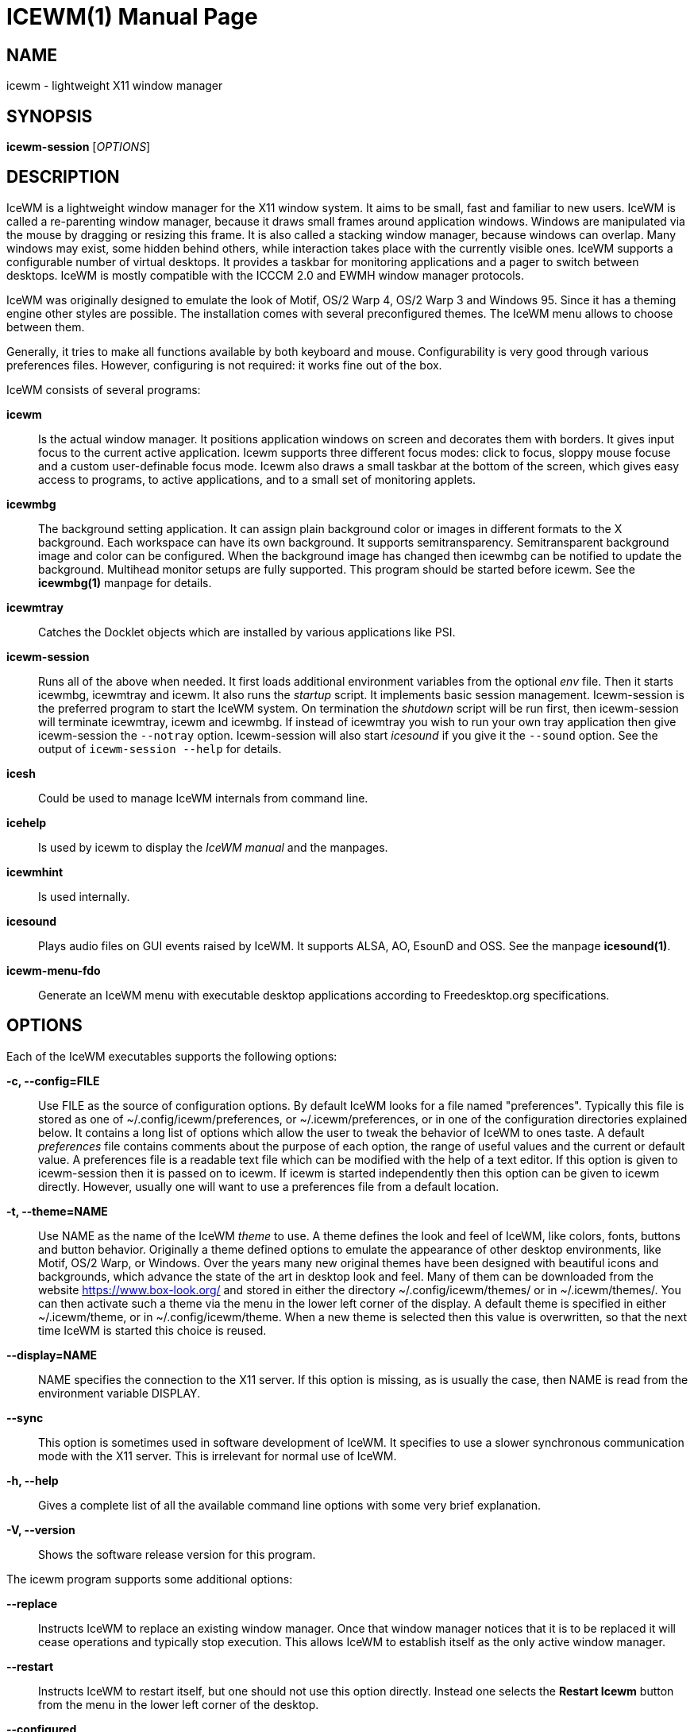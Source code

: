 ICEWM(1)
========
:doctype: manpage


NAME
----
icewm - lightweight X11 window manager


SYNOPSIS
--------
*icewm-session* ['OPTIONS']


DESCRIPTION
-----------
IceWM
is a lightweight window manager for the X11 window system.
It aims to be small, fast and familiar to new users.
IceWM is called a re-parenting window manager, because
it draws small frames around application windows.
Windows are manipulated via the mouse by dragging or resizing this frame.
It is also called a stacking window manager, because windows can overlap.
Many windows may exist, some hidden behind others,
while interaction takes place with the currently visible ones.
IceWM supports a configurable number of virtual desktops.
It provides a taskbar for monitoring applications
and a pager to switch between desktops.
IceWM is mostly compatible with the ICCCM 2.0 and EWMH window manager protocols.

IceWM was originally designed to emulate the look of Motif,
OS/2 Warp 4, OS/2 Warp 3 and Windows 95.
Since it has a theming engine other styles are possible.
The installation comes with several preconfigured themes.
The IceWM menu allows to choose between them.

Generally, it tries to make all functions available
by both keyboard and mouse.
Configurability is very good through various preferences files.
However, configuring is not required:
it works fine out of the box.

IceWM consists of several programs:

*icewm*::
Is the actual window manager. It positions application windows
on screen and decorates them with borders. It gives input focus to
the current active application. Icewm supports three different
focus modes: click to focus, sloppy mouse focuse and a custom
user-definable focus mode. Icewm also draws a small taskbar
at the bottom of the screen, which gives easy access to programs,
to active applications, and to a small set of monitoring applets.

*icewmbg*::
The background setting application. It can assign plain
background color or images in different formats to the X background.
Each workspace can have its own background.
It supports semitransparency. Semitransparent background image
and color can be configured. When the background image has changed
then icewmbg can be notified to update the background.
Multihead monitor setups are fully supported.
This program should be started before icewm.
See the *icewmbg(1)* manpage for details.

*icewmtray*::
Catches the Docklet objects which are installed by various
applications like PSI.

*icewm-session*::
Runs all of the above when needed.
It first loads additional environment variables from the optional
'env'
file. Then it starts icewmbg, icewmtray and icewm.
It also runs the
'startup'
script.
It implements basic session management.
Icewm-session is the preferred program to start the IceWM system.
On termination the
'shutdown'
script will be run first, then icewm-session will terminate
icewmtray, icewm and icewmbg.
If instead of icewmtray you wish to run your own tray application
then give icewm-session the `--notray` option.
Icewm-session will also start 'icesound'
if you give it the `--sound` option.
See the output of `icewm-session --help` for details.

*icesh*::
Could be used to manage IceWM internals from command line.

*icehelp*::
Is used by icewm to display the 'IceWM manual' and the manpages.

*icewmhint*::
Is used internally.

*icesound*::
Plays audio files on GUI events raised by IceWM.
It supports ALSA, AO, EsounD and OSS.
See the manpage *icesound(1)*.

*icewm-menu-fdo*::
Generate an IceWM menu with executable desktop applications
according to Freedesktop.org specifications.

OPTIONS
-------
Each of the IceWM executables supports the following options:

*-c, --config=FILE*::
Use FILE as the source of configuration options.
By default IceWM looks for a file named "preferences".
Typically this file is stored as one of ~/.config/icewm/preferences,
or ~/.icewm/preferences, or in one of the configuration
directories explained below. It contains a long list of options
which allow the user to tweak the behavior of IceWM to ones taste.
A default
'preferences'
file contains comments about the purpose
of each option, the range of useful values and the
current or default value. A preferences file is a readable
text file which can be modified with the help of a text editor.
If this option is given to icewm-session then it is passed
on to icewm. If icewm is started independently then this option
can be given to icewm directly. However, usually one will
want to use a preferences file from a default location.

*-t, --theme=NAME*::
Use NAME as the name of the IceWM
'theme'
to use.
A theme defines the look and feel of IceWM,
like colors, fonts, buttons and button behavior.
Originally a theme defined options to emulate
the appearance of other desktop environments,
like Motif, OS/2 Warp, or Windows.
Over the years many new original themes have been
designed with beautiful icons and backgrounds, which
advance the state of the art in desktop look and feel.
Many of them can be downloaded from the website
https://www.box-look.org/ and stored in either the
directory ~/.config/icewm/themes/ or in ~/.icewm/themes/.
You can then activate such a theme via the
menu in the lower left corner of the display.
A default theme is specified in either
~/.icewm/theme, or in ~/.config/icewm/theme.
When a new theme is selected then this value is overwritten,
so that the next time IceWM is started this choice is reused.

*--display=NAME*::
NAME specifies the connection to the X11 server.
If this option is missing, as is usually the case,
then NAME is read from the environment variable DISPLAY.

*--sync*::
This option is sometimes used in software development of IceWM.
It specifies to use a slower synchronous communication mode
with the X11 server.  This is irrelevant for normal use of IceWM.

*-h, --help*::
Gives a complete list of all the available command line options
with some very brief explanation.

*-V, --version*::
Shows the software release version for this program.


The icewm program supports some additional options:

*--replace*::
Instructs IceWM to replace an existing window manager.
Once that window manager notices that it is to be replaced
it will cease operations and typically stop execution.
This allows IceWM to establish itself as the only active
window manager.

*--restart*::
Instructs IceWM to restart itself, but one should not
use this option directly. Instead one selects the
*Restart Icewm*
button from the menu in the lower left corner of the desktop.

*--configured*::
Shows a list of configuration options which were
enabled when IceWM was compiled from source code.
This can be helpful if one suspects some functionality may be missing.

*--directories*::
Gives a list of directories where IceWM will look for configuration data.
This list is printed in the actual order in which IceWM uses it
to search for configuration files.

*--list-themes*::
Icewm will search all the configuration directories for
theme files and print a list of all found themes.

*--postpreferences*::
This gives a long list of all the internal IceWM options
with their actual values after icewm has processed all of
the configuration and theme files. In some advanced
scenarios this can be helpful to inspect which configuration
was chosen or whether option formatting was correct.


TASKBAR
-------
On startup IceWM launches the taskbar at the bottom of the screen.
The taskbar consists from left to right  of the following components:

The
'menu button'
in the lower left corner gives access to the IceWM
root menu. This menu has submenus to start applications,
to control IceWM settings, and the IceWM Logout menu.

The
'Show Desktop'
button unmaps all application windows to fully uncover the desktop.

The 
'Window list menu button'
gives access to a menu with a list of active windows
for the current workspace and a list of workspaces
with submenus for their active application windows.

The
'toolbar'
is a list of icons for applications which are
defined in the toolbar configuration file.

The
'workspace list'
shows one button for each workspace.
The current workspace is indicated by a pressed button.
Pressing another workspace button switches to that workspace.
The workspaces are defined in the preferences file.
When
*PagerShowPreview*
is turned on a small graphical summary for each workspace is shown.

The
'task pane'
consists of a list of wide buttons for each application
which is running on the current workspace.
Each task button shows the application icon and the application title.
The active application is indicated by a pressed button.
This is the application which has input focus.
Pressing another button activates that application:
it is brought to the foreground and receives input focus.

If there are not many application buttons then a stretch of plain
taskbar is visible.
Clicking on it with the right mouse button gives the taskbar menu.

The
'tray applet'
shows Docklet objects.

The
'APM applet'
shows battery power status.

The
'Net applet'
shows network activity.
Network devices to monitor are given by the
*NetworkStatusDevice*
option.

The
'Mem applet'
monitors memory usage.

The
'CPU applet'
monitors processor utilization.

The
'Mailbox applet'
monitors mailbox status changes.
The location of the mailbox is given by the
*MailBoxPath*
preferences option or else by the
*MAIL*
environment variable.
It can be the path of a local mail spool file or
the specification of a remote
'POP3'
or
'IMAP'
location.
For example:
*MailBoxPath="pop3://myname:password@host.com/"*

The
'Clock applet'
shows the current time and date.
It is configured by the
*TimeFormat*
option.

The
'taskbar collapse button'
collapses the taskbar and hides it.

Not all IceWM applets may show up on the taskbar.
They must have been enabled during configuration of the IceWM software.
Their appearance is also controlled by options in the preferences file.


INPUT FOCUS
-----------
Of all visible windows only one can be the
'active window.'
This is the window which has
'input focus.'
It is the primary receiver of keyboard and mouse events
and hence one can interact with the application
which created that window.
A primary task of a window manager is to allow the user
to switch input focus between different windows.
The primary means to do this is the mouse pointer.
By moving the mouse pointer over the screen to
another window, and perhaps also by clicking
on a window, input focus can be directed. 

The
'FocusMode'
option controls the way IceWM
gives input focus to applications.
It is initialized by the
'focus_mode'
configuration file.
The focus mode is set via the 'Focus menu'.
IceWM supports six focus models:

1. 'Click-to-focus' is the default focus mode.
In this mode changing input focus requires to click a window with the
left mouse button. The window is raised if needed.
When an application requests focus its taskpane button flashes.
This gives the option to honor this request or to ignore it.
When a new application window appears it automatically receives focus.
Also when a hidden application raises to the front it receives focus.
2. 'Sloppy-mouse-focus'
sets input focus merely by moving the mouse pointer over a window.
It is called sloppy, because if the mouse then leaves the window
and moves to the desktop background the input
focus remains with the last active window.
When a window receives focus it is raised.
When an application requests focus its taskpane button flashes.
A new application or an application which raises to the front
automatically receives focus.
3. In 'Explicit-focus' focus is even more user-controlled
than 'Click-to-focus'.
When a window receives focus it is not raised by default,
unless the frame border is clicked.
No flashing occurs when an application requests focus.
When a new application window appears it does not receive focus.
Only by explicit clicking on a window is focus directed.
4. 'Strict-mouse-focus' is like 'Sloppy' but focus remains
with the last window. New applications don't receive focus
and are mapped behind other windows.
When an application raises to the front it still does not get focus.
5. 'Quiet-sloppy-focus' is like 'Sloppy' but no disturbing flashing
occurs on the taskbar when an application requests focus.
6. 'Custom-mode'
is a focus mode which is defined in detail by ten options
in the 'preferences' file.
These are:
ClickToFocus,
FocusOnAppRaise,
RequestFocusOnAppRaise,
RaiseOnFocus,
RaiseOnClickClient,
FocusChangesWorkspace,
FocusOnMap,
FocusOnMapTransient,
FocusOnMapTransientActive,
MapInactiveOnTop.
All non-Custom focus modes override these ten options.

Apart from the mouse, IceWM supports changing input
focus in two other ways. Both involve the keyboard.
The first uses the
'QuickSwitch window.'
It is activated by pressing
*Alt+Tab*
or
*Alt+Shift+Tab.*
A window pops up in the center of the screen
with a narrow band over the next or previous
window which will receive input focus
when the Alt key is released.
By repeatedly pressing Alt+Tab or Alt+Shift+Tab
one can cycle through all windows.

The second keyboard method involves pressing
*Alt+Esc*
or
*Alt+Shift+Esc.*
Input focus is immediately changed to the next
or previous window, which will be raised to
make it fully visible.

WINDOW PLACEMENT
----------------
A second important task of a window manager
is to place new windows on the screen.
By default IceWM chooses a placement with minimal overlap,
but this is determined by the
*SmartPlacement*
option in the preferences file.
If SmartPlacement is turned off then windows are placed
in sequence from left to right and top to bottom.
One can also turn on
*ManualPlacement.*
Then new windows appear initially in the top left corner
and the mouse cursor changes into a fist.
By moving the fist cursor to a suitable location and
clicking the new window will appear at the mouse click location.

WINDOW LAYERS
-------------
Windows can overlap.
Which window appears on top is determined by three features.
Newer windows appear over older windows.
By clicking on a window it is raised to the top.
But both are overruled by the
'window layer.'
Windows can be placed in different layers via the
*Layers*
menu.
Click with the right mouse button on the window frame
and select
*Layer.*
From there choose one of seven window layers.
These are ordered from higher to lower.
Windows in higher layers appear over windows in lower layers.

WORKSPACES
----------
IceWM supports multiple virtual desktops called workspaces.
A workspace is like a screen where a subset of all
application windows are mapped.
Thanks to multiple workspaces we can more easily
manage a large number of applications.
The number of workspaces and their names are configurable in the
'preferences'
file through the
*WorkspaceNames*
option.
By default four workspaces are created
with the names 1, 2, 3 and 4 thus:

  WorkspaceNames=" 1 ", " 2 ", " 3 ", " 4 "

This syntax is typical for IceWM options which receive multiple values.
It is a list of comma separated values each of which can be quoted.

The workspaces are visible on the toolbar.
One can switch to a different workspace by pressing the workspace button
in the toolbar, but after becoming familiar with the
'keyboard shortcuts'
below one will want to use a hotkey to choose a workspace.
If the
*EdgeSwitch*
options is enabled in the preferences file
(with sub-options
*HorizontalEdgeSwitch*
and
*VerticalEdgeSwitch)*
then one can move to the next or previous workspace
by moving the mouse to the edge of the screen.
The
*ContinuousEdgeSwitch*
option enables continuous movement to subsequent workspaces.
The
*EdgeSwitchDelay*
option says how long to wait before a change of workspace occurs.

To move an application window to a different workspace
one can use a keyboard shortcut.
Another option is to select the
*Move To*
submenu in the window menu of the window frame.

KEYBOARD SHORTCUTS
------------------
IceWM supports a large number of hotkeys to activate
some behavior with a single key combination.
These are all configurable in the preferences file.
Here we give their default values,
followed by their preferences names
and short descriptions of their effect:

*Alt+F1*::
KeyWinRaise raises the window which currently has input focus. 

*Alt+F2*::
KeyWinOccupyAll makes the active window occupy all workspaces.

*Alt+F3*::
KeyWinLower lowers the window which currently has input focus.

*Alt+F4*::
KeyWinClose closes the active window.

*Alt+F5*::
KeyWinRestore restores the active window to its visible state.

*Alt+F6*::
KeyWinNext switches focus to the next window.

*Alt+Shift+F6*::
KeyWinPrev switches focus to the previous window.

*Alt+F7*::
KeyWinMove starts movement of the active window.

*Alt+F8*::
KeyWinSize starts resizing of the active window.

*Alt+F9*::
KeyWinMinimize iconifies the active window.

*Alt+F10*::
KeyWinMaximize maximizes the active window with borders.

*Alt+Shift+F10*::
KeyWinMaximizeVert maximizes the active window vertically.

*Alt+F11*::
KeyWinFullscreen maximizes the active window without borders.

*Alt+F12*::
KeyWinRollup rolls up the active window.

*Alt+Shift+F12*::
KeyWinHide hides the active window.

*Alt+Space*::
KeyWinMenu posts the window menu.

*Ctrl+Alt+KP_7*::
KeyWinArrangeNW moves the active window to the top left corner of the screen.

*Ctrl+Alt+KP_8*::
KeyWinArrangeN moves the active window to the top middle of the screen.

*Ctrl+Alt+KP_9*::
KeyWinArrangeNE moves the active window to the top right of the screen.

*Ctrl+Alt+KP_6*::
KeyWinArrangeE moves the active window to the middle right of the screen.

*Ctrl+Alt+KP_3*::
KeyWinArrangeSE moves the active window to the bottom right of the screen.

*Ctrl+Alt+KP_2*::
KeyWinArrangeS moves the active window to the bottom middle of the screen.

*Ctrl+Alt+KP_1*::
KeyWinArrangeSW moves the active window to the bottom left of the screen.

*Ctrl+Alt+KP_4*::
KeyWinArrangeW moves the active window to the middle left of the screen.

*Ctrl+Alt+KP_5*::
KeyWinArrangeC moves the active window to the center of the screen.

*Shift+Esc*::
KeySysWinMenu posts the system window menu.

*Alt+Ctrl+Del*::
KeySysDialog opens the IceWM system dialog in the center of the screen.

*Ctrl+Esc*::
KeySysMenu activates the IceWM root menu in the lower left corner.

*Alt+Ctrl+Esc*::
KeySysWindowList opens the IceWM system window list in the center of the screen.

*Alt+Ctrl+Space*::
KeySysAddressBar opens the address bar in the taskbar where a command can be typed.

*Alt+Ctrl+Left*::
KeySysWorkspacePrev goes one workspace to the left.

*Alt+Ctrl+Right*::
KeySysWorkspaceNext goes one workspace to the right.

*Alt+Ctrl+Down*::
KeySysWorkspaceLast goes to the previous workspace.

*Alt+Ctrl+Shift+Left*::
KeySysWorkspacePrevTakeWin takes the active window one workspace to the left.

*Alt+Ctrl+Shift+Right*::
KeySysWorkspaceNextTakeWin takes the active window one workspace to the right.

*Alt+Ctrl+Shift+Down*::
KeySysWorkspaceLastTakeWin takes the active window to the previous workspace.

*Alt+Ctrl+1*::
KeySysWorkspace1 goes to workspace 1.

*Alt+Ctrl+2*::
KeySysWorkspace2 goes to workspace 2.

*Alt+Ctrl+3*::
KeySysWorkspace3 goes to workspace 3.

*Alt+Ctrl+4*::
KeySysWorkspace4 goes to workspace 4.

*Alt+Ctrl+5*::
KeySysWorkspace5 goes to workspace 5.

*Alt+Ctrl+6*::
KeySysWorkspace6 goes to workspace 6.

*Alt+Ctrl+7*::
KeySysWorkspace7 goes to workspace 7.

*Alt+Ctrl+8*::
KeySysWorkspace8 goes to workspace 8.

*Alt+Ctrl+9*::
KeySysWorkspace9 goes to workspace 9.

*Alt+Ctrl+0*::
KeySysWorkspace10 goes to workspace 10.

*Alt+Ctrl+bracketleft*::
KeySysWorkspace11 goes to workspace 11.

*Alt+Ctrl+bracketright*::
KeySysWorkspace12 goes to workspace 12.

*Alt+Ctrl+Shift+1*::
KeySysWorkspace1TakeWin takes the active window to workspace 1.

*Alt+Ctrl+Shift+2*::
KeySysWorkspace2TakeWin takes the active window to workspace 2.

*Alt+Ctrl+Shift+3*::
KeySysWorkspace3TakeWin takes the active window to workspace 3.

*Alt+Ctrl+Shift+4*::
KeySysWorkspace4TakeWin takes the active window to workspace 4.

*Alt+Ctrl+Shift+5*::
KeySysWorkspace5TakeWin takes the active window to workspace 5.

*Alt+Ctrl+Shift+6*::
KeySysWorkspace6TakeWin takes the active window to workspace 6.

*Alt+Ctrl+Shift+7*::
KeySysWorkspace7TakeWin takes the active window to workspace 7.

*Alt+Ctrl+Shift+8*::
KeySysWorkspace8TakeWin takes the active window to workspace 8.

*Alt+Ctrl+Shift+9*::
KeySysWorkspace9TakeWin takes the active window to workspace 9.

*Alt+Ctrl+Shift+0*::
KeySysWorkspace10TakeWin takes the active window to workspace 10.

*Alt+Ctrl+Shift+bracketleft*::
KeySysWorkspace11TakeWin takes the active window to workspace 11.

*Alt+Ctrl+Shift+bracketright*::
KeySysWorkspace12TakeWin takes the active window to workspace 12.

*Alt+Shift+F2*::
KeySysTileVertical tiles all windows from left to right maximized vertically.

*Alt+Shift+F3*::
KeySysTileHorizontal tiles all windows from top to bottom maximized horizontally.

*Alt+Shift+F4*::
KeySysCascade makes a horizontal cascade of all windows which are maximized vertically.

*Alt+Shift+F5*::
KeySysArrange rearranges the windows.

*Alt+Shift+F7*::
KeySysUndoArrange undoes arrangement.

*Alt+Shift+F8*::
KeySysArrangeIcons rearranges icons.

*Alt+Shift+F9*::
KeySysMinimizeAll minimizes all windows.

*Alt+Shift+F11*::
KeySysHideAll hides all windows.

*Alt+Ctrl+d*::
KeySysShowDesktop unmaps all windows to show the desktop.

*Alt+Ctrl+h*::
KeySysCollapseTaskBar hides the taskbar.


MOUSE BINDINGS
--------------
You can control windows by a modified mouse button press:

*Alt+Pointer_Button1*::
MouseWinMove moves the window under the mouse over the screen.

*Alt+Pointer_Button3*::
MouseWinSize resizes the window.
Keep the key and button pressed.
To enlarge the window move the mouse button away from the center.
To shrink it move towards the center.

*Ctrl+Alt+Pointer_Button1*::
MouseWinRaise raises the window under the mouse.

Clicking on the
'desktop'
activates a menu.
The middle button shows the window list (DesktopWinListButton=2).
The right button shows the root menu (DesktopMenuButton=3).

The
'title frame'
of a window also listens for mouse clicks.
Left double clicking maximizes the window (TitleBarMaximizeButton=1).
Middle double clicking rolls up the window (TitleBarRollupButton=2).
Pressing a mouse button and moving it will move the window.
Alt + left button lowers the window.

When the mouse is on the
'window frame'
then a left click raises the window.
Dragging with the left button down resizes the window.
Clicking the right button pops up the context menu.
Dragging with the right button moves the window.

SIGNALS
-------
Icewm supports the following signals:

*SIGHUP*::
Icewm will restart itself. It is a way to reload the configuration.

*SIGINT*::
*SIGTERM*::
Icewm will cease to manage application windows and terminate.

*SIGQUIT*::
Icewm will initiate the 'Logout' procedure.
If a *LogoutCommand* preferences option was configured it will be executed.


ENVIRONMENT VARIABLES
---------------------
*XDG_CONFIG_HOME=PATH*::
The directory for user private configuration files.
The default value is "$HOME/.config/icewm/".

*ICEWM_PRIVCFG=PATH*::
The directory for user private configuration files.
The default value is "$HOME/.icewm/".

*DISPLAY=NAME*::
The name of the X11 server.
See Xorg(1) or Xserver(1).
This value can be overridden by the --display option.

*MAIL=URL*::
Gives the location of your mailbox.
If the schema is omitted the local "file" schema is assumed.
This is used by the mailbox applet in the taskbar
to show the status of your mailbox.
If the *MailBoxPath* option in the 'preferences'
file is set, then that one takes precedence.

FILES
-----
IceWM looks for configuration files in the following directories,
in the given order, until it finds one:

*$HOME/.config/icewm/*::
Contains user-specific configurations.

*$HOME/.icewm/*::
Contains user-specific configurations.

*/etc/icewm/* or */etc/X11/icewm/*::
Contains system-wide customized defaults.
Please note that your local installation may have been
configured to use a different system location.
The output of `icewm --directories` will show this location.

*/usr/share/icewm/* or */usr/local/share/icewm/*::
Default local installation settings.

*Configuration files*

*env*::
'icewm-session'
loads additional environment variables from the file
*env.*
Each line is subjected to posix-shell expansion by
'wordexp(3).'
Comment lines starting by a #-sign are ignored.
Icewm-session will load those expanded lines which
contain a name, followed by an equals sign,
followed by the value (which may be empty).

*focus_mode*::
Defines the initial value for FocusMode.
Its default value is
'FocusMode=1'
(Click-to-focus).
This can be changed via the menu.
IceWM will save the Focus menu choice in this file.

*keys*::
Global keybindings to launch applications,
which need not be window manager related.
Each non-empty line starts with the word
*key.*
After one or more spaces follows a double-quoted string
of the bound X11 key combination like "Alt+Ctrl+Shift+X".
Then after at least one space follows a shell command line which
will be executed by IceWM whenever this key combination is pressed.
For example, the following line creates a hotkey to reload
the IceWM configuration:

  key "Ctrl+Shift+r"      pkill -x -HUP icewm

*menu*::
A menu of startable applications; usually customized by the user.
IceWM provides either the program
'icewm-menu-fdo'
or the program
'icewm-menu-gnome2'
to generate a default menu.
Similar programs are
'xdg_menu,'
'mmaker'
(MenuMaker),
'xde-menu,'
'xdgmenumaker.'

*preferences*::
Contains general settings like paths, colors and fonts,
but also options to control the IceWM focus behavior
and the applets which are started in the taskbar.
The icewm installation will provide a default
'preferences'
file, which can be copied to the IceWM user
configuration directory and modified.

*prefoverride*::
Settings which override the settings from a theme.
Some of the IceWM configuration options from the
preferences file which control the look-and-feel
may be overridden by the theme,
if the theme designer thinks this is desirable.
However, this
'prefoverride'
file will again override this for a
few specific options of your choosing.
It is safe to leave this file empty initially.

*programs*::
An automatically generated menu of startable applications.
This could be used by wmconfig, menu or similar programs
to give easy access to all the desktop applications
which are installed on the system.

*theme*::
This file contains the name of the default theme.
On startup icewm reads this file to obtain the theme name,
unless icewm was started with the '--theme' option.
Whenever a different theme is selected from the IceWM Menu then
the theme file is overwritten with the name of the selected theme.
This theme file contains the keyword
*Theme,*
followed by an equals sign,
followed by a double-quoted string with the theme name.
The theme name is the name of the theme directory,
followed by a slash, followed by the theme file.
Usually the theme file is just "default.theme",
but a theme may have alternatives.
Alternatives are small tweakings of a theme.
These are specified in their own ".theme" file,
which replaces "default.theme".
If no theme file exists then IceWM will use the
default setting of Theme="default/default.theme".

*toolbar*::
Contains names of quick to launch applications with icons for the taskbar.
Each non-empty non-comment line starts with the keyword
*prog.*
After one or more spaces follows a name, which is displayed in a
tooltip whenever the mouse cursor hovers over the toolbar icon.
This name may be a double quoted string.
Then follows the bare name of the icon to use without extensions.
This icon will be shown in the toolbar.
The last component is a shell command line which will be executed
whenever the user presses the icon in the toolbar.
For example, the following line in toolbar will create a button
with tooltip ``Mozilla Firefox'' with the 'firefox' icon
which launches 'Firefox' when clicked:

  prog  "Mozilla Firefox"  firefox  /usr/bin/firefox --private-window

*winoptions*::
Contains settings to control window appearance and behavior
which are specific to applications or groups of applications.
Options can control the border, whether it appears on the
taskbar, the window list, the system tray and the workspaces.
Also its layer, geometry, whether it is movable, resizable
and closable.
Full details for this file are explained in the
'IceWM Manual'.

*startup*::
Contains commands to be executed on IceWM startup.
This is an executable script with commands to tweak
X11 settings and launch some applications which need
to be active whenever IceWM is started.
It is run by
'icewm-session'
when IceWM starts.

*shutdown*::
Contains commands to be executed on IceWM shutdown.
This is an executable script with commands to be
executed in the last stage of IceWM termination.
Typically they may undo some of the effects of the
'startup'
script.
It is run by
'icewm-session'
when IceWM terminates.

*Configuration subdirectories*

*icons*::
Contains icons which are used to picturally identify applications.
Usually these files are in the XPM format,
but the PNG and SVG image formats are also supported.
The names of icon files may follow a specific naming pattern, like
'app_32x32.xpm'.
They start with a basename, usually this is just a single word.
Then follows an underscore, followed by a size specification in
the format _SIZExSIZE.
This is followed by a dot and the file extension,
where the extension denotes the icon image format.
Common sizes are 16, 32 and 48 for small, large and huge icons.
This depends on the respective IconSize preferences options.

*ledclock*::
Pictures of digits for the LED clock which is displayed in
the bottom-right corner of the taskbar.
These can be seen when the TaskBarShowClock and TaskBarClockLeds
options are both set to 1.

*mailbox*::
Icons which are used to display different states of
the mailbox applet in the taskbar.
There are five states and each has its own icon:
mail.xpm, newmail.xpm, unreadmail.xpm, nomail.xpm, errmail.xpm.

*sounds*::
Audio files which are played by 'icesound' on GUI events.
These are:
startup.wav,
shutdown.wav,
restart.wav,
launchApp.wav,
workspaceChange.wav,
windowOpen.wav,
windowClose.wav,
windowMax.wav,
windowRestore.wav,
windowMin.wav,
windowHide.wav,
windowRollup.wav,
windowMoved.wav,
windowSized.wav,
windowLower.wav.

*taskbar*::
Pictures to customize the look of the taskbar.
These include:
taskbarbg.xpm,
taskbuttonactive.xpm,
taskbuttonbg.xpm,
taskbuttonminimized.xpm,
toolbuttonbg.xpm,
workspacebuttonactive.xpm,
workspacebuttonbg.xpm.

*themes*::
A directory to store themes.
Each theme is stored in its own subdirectory in the
'themes'
directory. A theme contains at least a
'default.theme'
file, and optionally
'"theme alternatives"'
which are additional files which have a ".theme"
filename extension and which contain tweakings
of the "default.theme" file.


EXAMPLES
--------
Examples of the above configuration files
can be found in the default installation
path or in the system-wide defaults.
See the output of
`icewm --directories`
for their locations.


CONFORMING TO
-------------
ICCCM 2.0: mostly.  EWMH: mostly.
See the file COMPLIANCE in the distribution for full details.


SEE ALSO
--------
icewmbg(1),
Xorg(1),
Xserver(1),
xinit(1),
xprop(1),
xwininfo(1),
wmctrl(1).

'IceWM Help'
from the IceWM menu contains a manual (somewhat outdated, but still useful).

http://www.icewm.org/manual/
gives the IceWM Manual (somewhat outdated).

http://www.icewm.org/FAQ/
gives frequently asked questions.

http://www.icewm.org/themes/
explains how to design new themes.

https://github.com/bbidulock/icewm/
for current software development.

https://www.box-look.org/browse/cat/142/ord/latest/
for new themes.


BUG REPORTS
-----------
If you find a bug in IceWM
please use the bug reporting system on +
https://github.com/bbidulock/icewm/issues
to report it. We welcome all friendly feedback.


COPYING
-------
IceWM is licensed under the GNU Library General Public License.
See the file COPYING in the distribution for full details.


